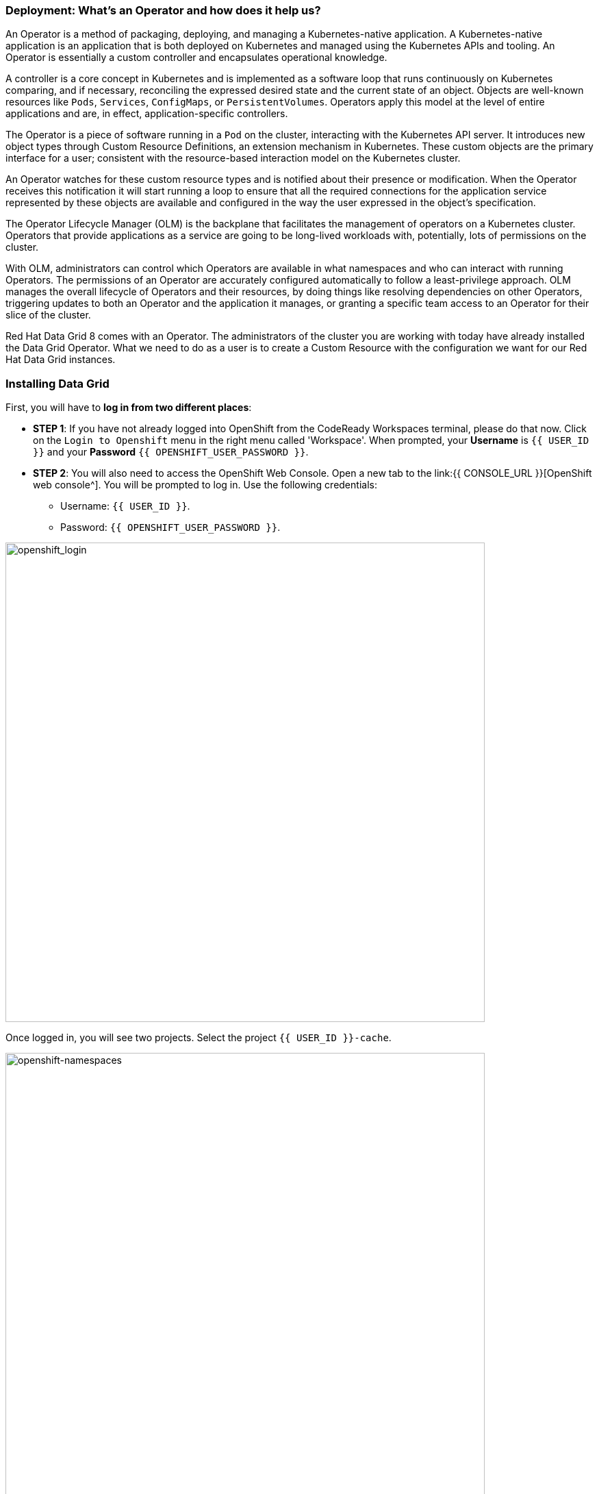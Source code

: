 === Deployment: What's an Operator and how does it help us?
:experimental:

An Operator is a method of packaging, deploying, and managing a Kubernetes-native application. A Kubernetes-native application is an application that is both deployed on Kubernetes and managed using the Kubernetes APIs and tooling. An Operator is essentially a custom controller and encapsulates operational knowledge.

A controller is a core concept in Kubernetes and is implemented as a software loop that runs continuously on Kubernetes comparing, and if necessary, reconciling the expressed desired state and the current state of an object. Objects are well-known resources like `Pods`, `Services`, `ConfigMaps`, or `PersistentVolumes`. Operators apply this model at the level of entire applications and are, in effect, application-specific controllers.

The Operator is a piece of software running in a `Pod` on the cluster, interacting with the Kubernetes API server. It introduces new object types through Custom Resource Definitions, an extension mechanism in Kubernetes. These custom objects are the primary interface for a user; consistent with the resource-based interaction model on the Kubernetes cluster.

An Operator watches for these custom resource types and is notified about their presence or modification. When the Operator receives this notification it will start running a loop to ensure that all the required connections for the application service represented by these objects are available and configured in the way the user expressed in the object's specification.

The Operator Lifecycle Manager (OLM) is the backplane that facilitates the management of operators on a Kubernetes cluster. Operators that provide applications as a service are going to be long-lived workloads with, potentially, lots of permissions on the cluster.

With OLM, administrators can control which Operators are available in what namespaces and who can interact with running Operators. The permissions of an Operator are accurately configured automatically to follow a least-privilege approach. OLM manages the overall lifecycle of Operators and their resources, by doing things like resolving dependencies on other Operators, triggering updates to both an Operator and the application it manages, or granting a specific team access to an Operator for their slice of the cluster.

Red Hat Data Grid 8 comes with an Operator. The administrators of the cluster you are working with today have already installed the Data Grid Operator. What we need to do as a user is to create a Custom Resource with the configuration we want for our Red Hat Data Grid instances. 

=== Installing Data Grid

First, you will have to *log in from two different places*: 

* *STEP 1*: If you have not already logged into OpenShift from the CodeReady Workspaces terminal, please do that now. Click on the `Login to Openshift` menu in the right menu called 'Workspace'. When prompted, your *Username* is `{{ USER_ID }}` and your *Password* `{{ OPENSHIFT_USER_PASSWORD }}`.

* *STEP 2*: You will also need to access the OpenShift Web Console. Open a new tab to the link:{{ CONSOLE_URL }}[OpenShift web console^]. You will be prompted to log in. Use the following credentials:

** Username: `{{ USER_ID }}`.
** Password: `{{ OPENSHIFT_USER_PASSWORD }}`.

image::openshift-login-page.png[openshift_login, 700]

Once logged in, you will see two projects. Select the project `{{ USER_ID }}-cache`.

image::openshift-namespaces.png[openshift-namespaces, 700]


Now, as shown in the image above, change to the *Administrator* view. Click the link `Operators > Installed Operators` on the Navigation section on the left, as shown in the picture below.

image::openshift-installed-operators.png[openshift-installed-operators, 700]

Notice that the Data Grid operator is already installed in your namespace. Select it and move to the *Infinispan Cluster* tab.

image::openshift-datagrid-operator-view.png[openshift-datagrid-operator-view, 700]

You can see that there are no clusters installed in our namespace. Let's go ahead and create one. Click on `Create Infinispan`, select `Configure via: YAML view` and replace the default definition with the following YAML: 

[source, yaml, role="copypaste"]
----
apiVersion: infinispan.org/v1
kind: Infinispan <1>
metadata:
  name: datagrid-service <2>
  namespace: {{ USER_ID }}-cache
spec:
  replicas: 2 <3>
----

<1> Tell Kubernetes/Openshift that the Custom Resource type is `Infinispan`.
<2> Specify the name of our cluster as `datagrid-service`.
<3> Specify the replicas we want for our service.

NOTE: We are calling our service `datagrid-service`, we will use this name in the following labs to access our cluster.

Click *Create* at the bottom. Wait until the Data Grid nodes have successfully formed a cluster.

Now let's retrieve the Data Grid CR definition from the command line. To do this, head over to the CodeReady Workspace and log in to Openshift. 

image::che_openshift_login.png[openshift_login, 700]

After logging in, you should see the following message:

[source, shell]
----
Login successful.

You have access to the following projects and can switch between them with 'oc project <projectname>':

  * {{ USER_ID }}-cache
    {{ USER_ID }}-cache2

Using project "{{ USER_ID }}-cache".
Welcome! See 'oc help' to get started.
----

Initiate a `>_ New Terminal`` in CodeReady workspace as in the previous section and run the following command

[source, shell, role="copypaste"]
----
oc get infinispan -o yaml
----

The response indicates that datagrid nodes have received clustered views, as in the following example:

[source, shell]
----
conditions:
  - message: 'View: datagrid-service-0-xxxx, datagrid-service-1-xxxx'
    status: "True"
    type: WellFormed
----


You can also wait for the condition check:

[source, shell, role="copypaste"]
----
oc wait --for condition=wellFormed --timeout=240s infinispan/datagrid-service
----

Let's retrieve the cluster view from logs as follows:

[source, shell, role="copypaste"]
----
oc logs datagrid-service-0 | grep ISPN000094
----

[source, shell]
----
INFO  [org.infinispan.CLUSTER] (MSC service thread 1-2) \
ISPN000094: Received new cluster view for channel datagrid-service: \
[datagrid-service-0-xxxx|0] (1) [datagrid-service-0-xxxx]

INFO  [org.infinispan.CLUSTER] (jgroups-3,datagrid-service-0) \
ISPN000094: Received new cluster view for channel datagrid-service: \
[datagrid-service-0-xxxx|1] (2) [datagrid-service-0-xxxx, datagrid-service-1-xxxx]
----

You can also look for the pods running the Red Hat Data Grid Operator and the instances by running the following command:

[source, shell, role="copypaste"]
----
oc get pods
----

Above command should render a similar output as below:

[source, shell]
----
[jboss@workspacel7b3gw19zpoclvcu dg8-operator]$ oc get pods
NAME                                                      READY   STATUS    RESTARTS   AGE
datagrid-service-0                                        1/1     Running   0          13m
datagrid-service-1                                        1/1     Running   0          12m
datagrid-service-config-listener-567dd95fd-hsf99          1/1     Running   0          12m
grafana-operator-controller-manager-745f467f5b-4kpc5      2/2     Running   2          9h
infinispan-operator-controller-manager-5b7c8f7874-dfwn8   1/1     Running   1          9h
----

All looks great! how about we also check the services and its configuration (Type, ports, etc.).
[source, shell, role="copypaste"]
----
oc get services
----

The above command should render a similar output as shown in the example below. Showing all the services:

[source, shell]
----
NAME                                                  TYPE        CLUSTER-IP       EXTERNAL-IP   PORT(S)     AGE
datagrid-service                                      ClusterIP   172.30.137.236   <none>        11222/TCP   15m
datagrid-service-admin                                ClusterIP   None             <none>        11223/TCP   15m
datagrid-service-ping                                 ClusterIP   None             <none>        8888/TCP    15m
...
----

You can see that there are three  Data Grid services: 

- `datagrid-service` to use from our applications inside the OCP cluster.
- `datagrid-service-admin` which is used by the operator to configure and communicate with the cluster.
- `datagrid-service-ping` which ensures that the clusters are healthy and operational.


An Operator updates the installation on the fly, which ensures it can keep the correct state of the cluster at all times. So one should not need to change specific cluster config but define them via the custom resource (CR) which the operator is always watching. Let's try this out. How about adding an external route to our `datagrid-service`?.

Let's edit the `datagrid-service` CR. 

As shown in the picture below, click on `Edit datagrid`

image::dg_edit_CR.png[Edit CR, 700]

It should load the YAML with some additional information e.g. timestamp, labels etc that were added by the operator once the cluster instance was created. 


We will make changes to the cluster `Spec:`, navigate your cursor to `Replicas` under spec and add the following as shown in the picture below.

[source, shell, role="copypaste"]
----
  expose:
    type: LoadBalancer
----

image::dg_edit_CR_LoadBalancer.png[Edit and Save, 700]

Perfect now press `save`.

<1> Navigate back to `Installed Operators > Operator Details` and then click `datagrid-service`.
<2> Then click on `Resources > datagrid-service-external` 
you should see the following page with the `Service address` and the expose LoadBalancer link to your Data Grid Console.

image::dg_CR_detailview.png[DG cluster detail view, 700]


The following is an example, your `LoadBalancer` URL will most likely differ:

* `a256fafe1f822452fb4c2fb3e3a5aff6-1344204513.us-east-2.elb.amazonaws.com`


If you try to access the URL; by providing the protocol `https` and the Data Grid port `11222`, we are currently not using a signed certificate so you can ignore the warning at this moment. 

* `https://a256fafe1f822452fb4c2fb3e3a5aff6-1344204513.us-east-2.elb.amazonaws.com:11222/`

you would need to provide credentials. 

The Data Grid operator creates the credentials during installation time and they should be stored in your namespace secrets. Head back to your CodeReady Workspace terminal. Let's get the secret with the following command.

[source, shell, role="copypaste"]
----
oc get secret datagrid-service-generated-secret -o jsonpath="{.data.identities\.yaml}" | base64 --decode
----

And now the final test to check we have a running cluster: Log in with the username developer and the password from the above secret.

image::dg_adminconsole.png[openshift_login, 900]


==== Stopping and starting Data Grid clusters
How to stop and start Data Grid nodes in a graceful, ordered fashion to correctly preserve cluster state.

Clusters of Data Grid Service nodes should restart with the same number of nodes that existed before shutdown. This allows Data Grid to restore the distribution of data across the cluster. After Data Grid Operator fully restarts the cluster you can safely add and remove nodes.

Let's change the CR by changing `spec.replicas` field to 0 to stop the Data Grid cluster.

[source, shell, role="copypaste"]
----
spec:
  replicas: 0
----

Ensure you have the correct number of nodes before you restart the cluster.

[source, shell]
----
$ oc get infinispan datagrid-service -o=jsonpath='{.status.replicasWantedAtRestart}'
----

Change the `spec.replicas` field to the same number of nodes to restart the Data Grid cluster.

[source, shell, role="copypaste"]
----
spec:
  replicas: 2
----

==== Types of Data Grid services

Data Grid has two types of services:

<1> Cache Service
<2> DataGrid Service

Services are stateful applications, based on the Data Grid Server image, that provides flexible and robust in-memory data storage. If you do not e.g. specify a value for the `spec.service.type` field, the Data Grid Operator creates Cache Service nodes by default. Each service has different benefits and enables applications to leverage the different features exposed by the Data grid.

*Cache Service*

Use Cache Service if you want a volatile, low-latency data store with minimal configuration. Cache Service nodes:

* Automatically scale to meet capacity when data storage demands go up or down.
* Synchronously distribute data to ensure consistency.
* Replicates each entry in the cache across the cluster.
* Store cache entries off-heap and use eviction for JVM efficiency.
* Ensure data consistency with a default partition handling configuration.

Because Cache Service nodes are volatile you lose all data when you apply changes to the cluster with the Data Grid CR or update the Data Grid version.

*Data Grid Service*

* Back up data across global clusters with cross-site replication.
* Create caches with any valid configuration.
* Add file-based cache stores to save data in a persistent volume.
* Query values across caches using the Data Grid Query API.
* Use advanced Data Grid features and capabilities.

You might have noticed that in our current example in this section we used the Cache service, in the upcoming labs, we will configure the different services and features entailed thereof.


=== Recap

<1> You created your first Infinispan CR.
<2> Deployed the CR to Openshift using the Data Grid operator.
<3> You installed your first Data Grid instance.
<4> Exposed the service to the outside world.
<5> Learnt how to stop and start the Data Grid via CR, and track the status/logs.
<6> Differences between the two types of services.

*Congratulations!!* you have completed the first Data Grid installation of this workshop. Let's move to the next lab and learn how we can use this instance as a RemoteCache with a Quarkus Application.

